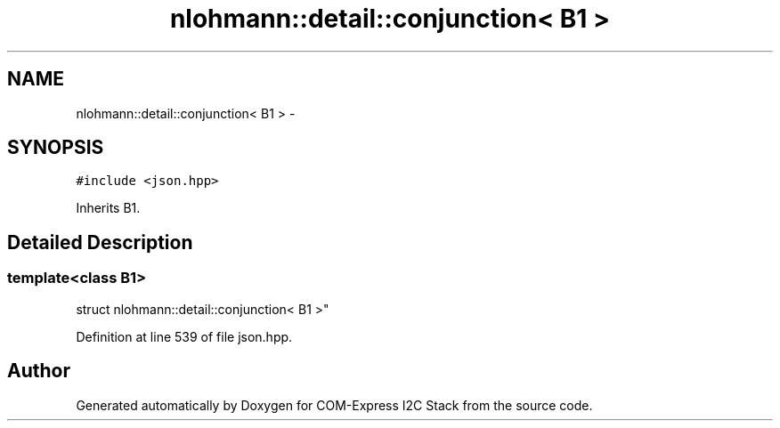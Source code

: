 .TH "nlohmann::detail::conjunction< B1 >" 3 "Tue Aug 8 2017" "Version 1.0" "COM-Express I2C Stack" \" -*- nroff -*-
.ad l
.nh
.SH NAME
nlohmann::detail::conjunction< B1 > \- 
.SH SYNOPSIS
.br
.PP
.PP
\fC#include <json\&.hpp>\fP
.PP
Inherits B1\&.
.SH "Detailed Description"
.PP 

.SS "template<class B1>
.br
struct nlohmann::detail::conjunction< B1 >"

.PP
Definition at line 539 of file json\&.hpp\&.

.SH "Author"
.PP 
Generated automatically by Doxygen for COM-Express I2C Stack from the source code\&.
